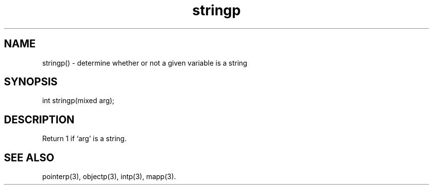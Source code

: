 .\"determine whether or not a given variable is a string
.TH stringp 3

.SH NAME
stringp() - determine whether or not a given variable is a string

.SH SYNOPSIS
int stringp(mixed arg);

.SH DESCRIPTION
Return 1 if `arg' is a string.

.SH SEE ALSO
pointerp(3), objectp(3), intp(3), mapp(3).
